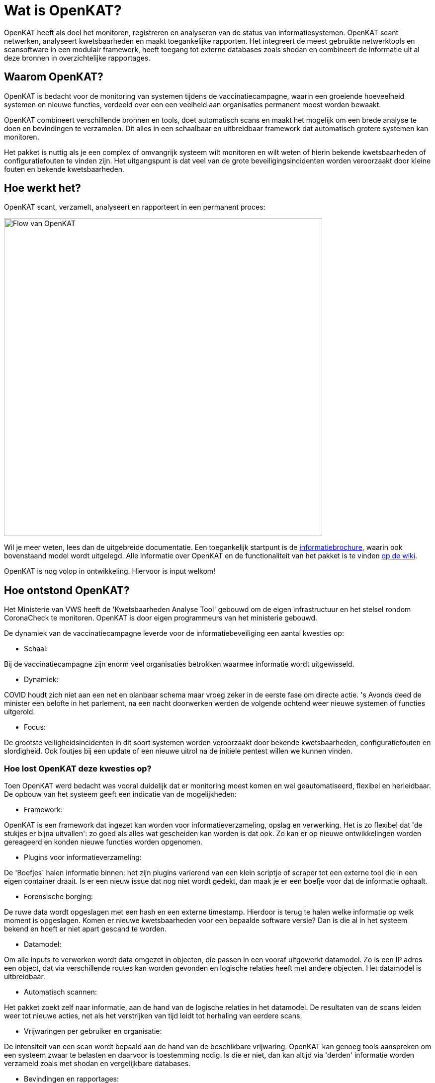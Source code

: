
= Wat is OpenKAT? 

OpenKAT heeft als doel het monitoren, registreren en analyseren van de status van informatiesystemen. OpenKAT scant netwerken, analyseert kwetsbaarheden en maakt toegankelijke rapporten. Het integreert de meest gebruikte netwerktools en scansoftware in een modulair framework, heeft toegang tot externe databases zoals shodan en combineert de informatie uit al deze bronnen in overzichtelijke rapportages.

== Waarom OpenKAT? 

OpenKAT is bedacht voor de monitoring van systemen tijdens de vaccinatiecampagne, waarin een groeiende hoeveelheid systemen en nieuwe functies, verdeeld over een een veelheid aan organisaties permanent moest worden bewaakt. 

OpenKAT combineert verschillende bronnen en tools, doet automatisch scans en maakt het mogelijk om een brede analyse te doen en bevindingen te verzamelen. Dit alles in een schaalbaar en uitbreidbaar framework dat automatisch grotere systemen kan monitoren. 

Het pakket is nuttig als je een complex of omvangrijk systeem wilt monitoren en wilt weten of hierin bekende kwetsbaarheden of configuratiefouten te vinden zijn. Het uitgangspunt is dat veel van de grote beveiligingsincidenten worden veroorzaakt door kleine fouten en bekende kwetsbaarheden. 

== Hoe werkt het?

OpenKAT scant, verzamelt, analyseert en rapporteert in een permanent proces: 

image::https://user-images.githubusercontent.com/76487016/172068892-d8bb4552-5d4e-42d5-bd94-d1fb1b6d18b7.png[Flow van OpenKAT,640,]

Wil je meer weten, lees dan de uitgebreide documentatie. Een toegankelijk startpunt is de link:https://github.com/minvws/nl-kat-coordination/wiki/Algemene-uitleg-OpenKAT-en-bijbehorende-figuren[informatiebrochure], waarin ook bovenstaand model wordt uitgelegd. Alle informatie over OpenKAT en de functionaliteit van het pakket is te vinden link:https://github.com/minvws/nl-kat-coordination/wiki[op de wiki]. 

OpenKAT is nog volop in ontwikkeling. Hiervoor is input welkom!

== Hoe ontstond OpenKAT? 

Het Ministerie van VWS heeft de 'Kwetsbaarheden Analyse Tool' gebouwd om de eigen infrastructuur en het stelsel rondom CoronaCheck te monitoren. OpenKAT is door eigen programmeurs van het ministerie gebouwd. 

De dynamiek van de vaccinatiecampagne leverde voor de informatiebeveiliging een aantal kwesties op:

* Schaal: 

Bij de vaccinatiecampagne zijn enorm veel organisaties betrokken waarmee informatie wordt uitgewisseld. 

* Dynamiek: 

COVID houdt zich niet aan een net en planbaar schema maar vroeg zeker in de eerste fase om directe actie. 's Avonds deed de minister een belofte in het parlement, na een nacht doorwerken werden de volgende ochtend weer nieuwe systemen of functies uitgerold. 

* Focus: 

De grootste veiligheidsincidenten in dit soort systemen worden veroorzaakt door bekende kwetsbaarheden, configuratiefouten en slordigheid. Ook foutjes bij een update of een nieuwe uitrol na de initiele pentest willen we kunnen vinden. 

=== Hoe lost OpenKAT deze kwesties op? 

Toen OpenKAT werd bedacht was vooral duidelijk dat er monitoring moest komen en wel geautomatiseerd, flexibel en herleidbaar. De opbouw van het systeem geeft een indicatie van de mogelijkheden: 

* Framework: 

OpenKAT is een framework dat ingezet kan worden voor informatieverzameling, opslag en verwerking. Het is zo flexibel dat 'de stukjes er bijna uitvallen': zo goed als alles wat gescheiden kan worden is dat ook. Zo kan er op nieuwe ontwikkelingen worden gereageerd en konden nieuwe functies worden opgenomen. 

* Plugins voor informatieverzameling: 

De 'Boefjes' halen informatie binnen: het zijn plugins varierend van een klein scriptje of scraper tot een externe tool die in een eigen container draait. Is er een nieuw issue dat nog niet wordt gedekt, dan maak je er een boefje voor dat de informatie ophaalt. 

* Forensische borging: 

De ruwe data wordt opgeslagen met een hash en een externe timestamp. Hierdoor is terug te halen welke informatie op welk moment is opgeslagen. Komen er nieuwe kwetsbaarheden voor een bepaalde software versie? Dan is die al in het systeem bekend en hoeft er niet apart gescand te worden. 

* Datamodel: 

Om alle inputs te verwerken wordt data omgezet in objecten, die passen in een vooraf uitgewerkt datamodel. Zo is een IP adres een object, dat via verschillende routes kan worden gevonden en logische relaties heeft met andere objecten. Het datamodel is uitbreidbaar. 

* Automatisch scannen: 

Het pakket zoekt zelf naar informatie, aan de hand van de logische relaties in het datamodel. De resultaten van de scans leiden weer tot nieuwe acties, net als het verstrijken van tijd leidt tot herhaling van eerdere scans. 

* Vrijwaringen per gebruiker en organisatie: 

De intensiteit van een scan wordt bepaald aan de hand van de beschikbare vrijwaring. OpenKAT kan genoeg tools aanspreken om een systeem zwaar te belasten en daarvoor is toestemming nodig. Is die er niet, dan kan altijd via 'derden' informatie worden verzameld zoals met shodan en vergelijkbare databases. 

* Bevindingen en rapportages: 

De resultaten van de analyse zijn eenvoudig te bekijken, per gebruiker, organisatie, object etc. Rapportages zijn beschikbaar voor veelvoorkomende vragen en eenvoudig uitbreidbaar. 

== Wat is de toekomst van OpenKAT?

Het pakket is uitbreidbaar en bedacht om door te ontwikkelen. Zo zijn er bijvoorbeeld plannen om OpenKAT in te zetten als compliance tool ter ondersteuning van een 'Information Security Management System'. Dit vraagt met name veel werk in het doordenken van het datamodel met alle objecten, het bouwen van boefjes en analysetools, want het framework staat er al. 

Daar zit ook de crux: OpenKAT is beschikbaar en uitbreidbaar, maar die uitbreidingen kosten net als het werk tot nu toe denkkracht, tijd en energie. Daarom is het systeem onder de EU PL 1.2 vrijgegeven en is er een actieve community die meekijkt en meewerkt bij de doorontwikkeling van OpenKAT. Daarbij is iedereen welkom! 

== Welke code bevat OpenKAT? 

OpenKAT omvat de volgende repositories: 

=== link:https://github.com/minvws/nl-kat-coordination[NL-KAT-Coordination]

De centrale repo van OpenKAT bevat alle documentatie en informatie om OpenKAT zelf te installeren. 

=== link:https://github.com/minvws/nl-kat-mula[NL-KAT-mula]

Mula is de scheduler, die in OpenKAT de boefjes aanstuurt.

=== link:https://github.com/minvws/nl-kat-octopoes[NL-KAT-octopoes]

Octopoes is het datamodel met alle objecten. Octopoes omvat ook de XTDB, waarin alle objecten zijn opgeslagen. 

=== link:https://github.com/minvws/nl-kat-rocky[NL-KAT-rocky]

Rocky is de frontend van OpenKAT. Rocky maakt gebruik van Manon Open voor de scheiding van stijl en inhoud. 

=== link:https://github.com/minvws/nl-kat-bytes[NL-KAT-bytes]

Bytes bevat de database met ruwe informatie en metadata, met externe signing voor de forensische borging.

=== link:https://github.com/minvws/nl-kat-boefjes[NL-KAT-boefjes]

Boefjes bevat twee onderdelen van OpenKAT: boefjes, de plugins die scans uitvoeren en whiskers, de normalizers die de data normaliseren en er objecten van maken. 

== Hoe kan ik OpenKAT installeren en gebruiken? 

OpenKAT kan direct worden geinstalleerd met behulp van link:https://github.com/minvws/nl-kat-coordination/wiki/Installatiehandleiding-KAT[de installatiehandleiding op de wiki]. De standaard installatie werkt in elk geval met Ubuntu en met MacOS X. Er zijn ook debian packages beschikbaar. 

Bij het bouwen van een productieomgeving bepalen de beschikbare bronnen en de toepassing hoe ver je de systemen splitst en schaalt. link:https://github.com/minvws/nl-kat-coordination/wiki/Infrastructuur-en-voorbeeldinstallatie[Voorbeelden van de installatiemogelijkheden] zijn beschikbaar.

== Welke ondersteuning krijgt het project? 

OpenKAT is gebouwd door het Ministerie van VWS, Directie Informatiebeleid, programma Realisatie Digitale Ondersteuning. Dit is een tijdelijk programma in verband met de pandemie. De komende periode is er ondersteuning voor de doorontwikkeling van OpenKAT. Onder andere Z-Cert heeft ontwikkeltijd ter beschikking gesteld. Het team staat open voor samenwerking met gebruikers en andere partijen. 

== Wat levert dit op voor andere open source projecten? 

OpenKAT en onderdelen ervan kunnen onder de voorwaarden van de EU PL 1.2 licentie worden toegepast in andere projecten. Zo maakt de frontend gebruik van Manon-Open, een framework waarin content en styling zijn gescheiden en dat goed bruikbaar is voor andere projecten. Daarnaast is het mogelijk om OpenKAT te integreren in andere systemen. Het uitgangspunt is dat het als framework functioneert en aanpasbaar is aan verschillende situaties. 



= Licenties

== Onder welke licentie wordt OpenKAT vrijgegeven?
 
OpenKAT wordt beschikbaar onder link:https://joinup.ec.europa.eu/collection/eupl/eupl-text-eupl-12[de EU PL 1.2 licentie]. Deze licentie is gekozen omdat het een redelijke mate van vrijheid biedt, maar wel het publieke karakter waarborgt. De EU PL 1.2 licentie blijft behouden bij verdere verspreiding van de software. Wijzigingen en toevoegingen kunnen plaatsvinden onder de EU PL 1.2 licentie of onder verenigbare licenties, die een vergelijkbaar karakter hebben. 

De tools die door OpenKAT worden aangesproken kunnen hun eigen licentie hebben, uit het OS/S domein of vanuit commerciele toepassing. De eigenaar van het systeem dat deze tools aanspreekt is hier zelf verantwoordelijk voor. De opname van nieuwe boefjes in de KAT-alogus wordt geregeld in een aparte overeenkomst. 

== Plugins bouwen

Het gebruik van plugins zoals boefjes (scraper), whiskers (normalizer) of bits (businessrule) die informatie uit andere tools analyseren maakt het mogelijk om systemen met een ander type licentie met OpenKAT te laten samenwerken. Plugins link:https://github.com/minvws/nl-kat-coordination/wiki/Plugins-maken:-Boefjes,-Whiskers-en-Bits[zijn eenvoudig te bouwen] en vallen onder de EU PL 1.2 licentie, voor zover je ze in de KATalogus wilt laten opnemen voor verdere verspreiding. OpenKAT als systeem kan hierdoor prima in een corporate omgeving functioneren. 

= Meedoen!

== Hoe kan ik meedoen en meehelpen?

Je kunt direct meedoen en betrokken zijn bij de ontwikkeling van OpenKAT: 

* Installeer het systeem en gebruik het, geef ons feedback
* Boef je eigen boefjes, whiskers en bits
* Help mee om het datamodel uit te breiden
* Stel nieuwe features voor
* Stuur link:https://github.com/minvws/nl-kat-coordination/issues[bugreports in als issue] 
* Help mee met het beschikbaar maken van OpenKAT voor andere operating systems
 
== Kunnen externe ontwikkelaars ook code toevoegen aan het project? 

Ja, dat is zeker de bedoeling van het openbaar maken van de broncode. We zijn op zoek naar mensen die willen meehelpen. In eerste instantie ligt de coordinatie van het project bij het ontwikkelteam bij het Ministerie van VWS, maar we staan open voor alle bijdragen. De opzet is om rond OpenKAT een community op te bouwen die de software gebruikt en helpt ontwikkelen, om er zo voor te zorgen dat het een goede bijdrage kan leveren aan de informatiebeveiliging. 

== Hoe kan ik wijzigingen zoals bugfixes, patches en nieuwe features toevoegen? 

Je kunt direct PR's insturen via Github, of contact opnemen met de community manager via meedoen@openkat.nl. 

OpenKAT hanteert de volgende uitgangspunten voor het schrijven van code: 

* python 3.8
* Alle code via pullrequests met reviews
* link:https://peps.python.org/pep-0008/[Python met PEP8: ]
* Pylint
* link:https://pypi.org/project/black/[Black], 120 tekens regellengte: 
* Type hinting
* Tests

Op Github tref je een development branch aan. Hiervoor kunnen pull requests voor review worden aangeleverd. Op basis van de development branch wordt de main branch gevoed, ten behoeve van productiereleases. De reviews worden gedaan door VWS developers. 

Als je wilt dat je boefje wordt opgenomen in de KAT-alogus geldt er een aparte regeling, waar we je graag over vertellen. Stuur een mailtje naar meedoen@openkat.nl. 

== Ik run Arch/NetBSD/OpenVMS of iets anders leuks, hoe kan ik zorgen dat OpenKAT het ook op mijn systeem doet? 

OpenKAT gaat er vanuit dat je ubuntu of debian gebruikt, maar de community manager kreeg het onder Mac OS X zo aan de gang. Probeer het dus gerust, en help ons vooral met fixes en documentatie voor de installatie op je favoriete systeem!

= Internationalisatie

== In welke talen is OpenKAT beschikbaar?

OpenKAT ondersteunt op dit moment de volgende talen: 

- Engels
- Nederlands
- Papiamento

De meeste documentatie in de software zelf is in het Engels geschreven. De handleidingen en de wiki zijn in het Nederlands, maar willen we graag ook in andere talen beschikbaar maken. 

= Contact met het team

Er een aantal opties om contact te leggen het met team van OpenKAT: 

* Direct contact: meedoen@openkat.nl
* Forum: link:https://github.com/minvws/nl-kat-coordination/discussions[Github Discussions] of de OpenKAT groep op link:https://www.linkedin.com/[Linkedin]
* IRC: #openkat op irc.libera.chat

